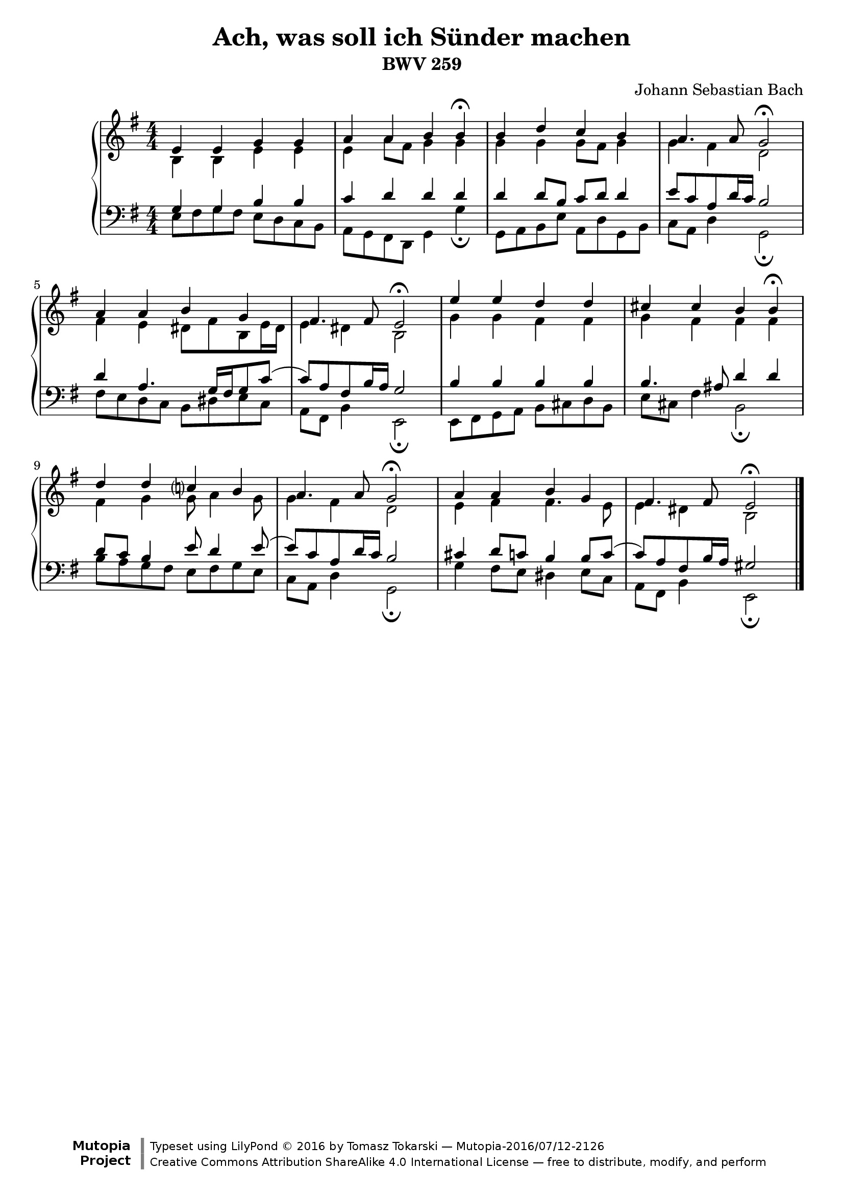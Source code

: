 \version "2.18.2"

\language "english"

\header {
    title = "Ach, was soll ich Sünder machen"
    subtitle = "BWV 259"
    composer = "Johann Sebastian Bach"
    maintainer = "Tomasz Tokarski"
    mutopiatitle = "Ach, was soll ich Sünder machen"
    mutopiacomposer = "BachJS"
    mutopiainstrument = "Harpsichord, Piano"
    mutopiaopus = "BWV 259"
    source = "Johann Philipp Kirnberger, Carl Philipp Emanuel Bach"
    style = "Baroque"
    license = "Creative Commons Attribution-ShareAlike 4.0"
    maintainerEmail = "tomasz@tomasztokarski.com"
    maintainerWeb = "http://tomasztokarski.com"

 footer = "Mutopia-2016/07/12-2126"
 copyright = \markup {\override #'(font-name . "DejaVu Sans, Bold") \override #'(baseline-skip . 0) \right-column {\with-url #"http://www.MutopiaProject.org" {\abs-fontsize #9  "Mutopia " \concat {\abs-fontsize #12 \with-color #white \char ##x01C0 \abs-fontsize #9 "Project "}}}\override #'(font-name . "DejaVu Sans, Bold") \override #'(baseline-skip . 0 ) \center-column {\abs-fontsize #11.9 \with-color #grey \bold {\char ##x01C0 \char ##x01C0 }}\override #'(font-name . "DejaVu Sans,sans-serif") \override #'(baseline-skip . 0) \column { \abs-fontsize #8 \concat {"Typeset using " \with-url #"http://www.lilypond.org" "LilyPond " \char ##x00A9 " 2016 " "by " \maintainer " " \char ##x2014 " " \footer}\concat {\concat {\abs-fontsize #8 { \with-url #"http://creativecommons.org/licenses/by-sa/4.0/" "Creative Commons Attribution ShareAlike 4.0 International License "\char ##x2014 " free to distribute, modify, and perform" }}\abs-fontsize #13 \with-color #white \char ##x01C0 }}}
 tagline = ##f
}

soprano =  \relative e' {
    \clef "treble" \key g \major \numericTimeSignature\time 4/4
    e4 e4 g4 g4 |
    a4 a4 b4 b4 ^\fermata |
    b4 d4 c4 b4 |
    a4. a8 g2 ^\fermata |
    a4 a4 b4 g4 |
    fs4. fs8 e2 ^\fermata |
    e'4 e4 d4 d4 |
    cs4 cs4 b4 b4 ^\fermata |
    d4 d4 c ?4 b4 |
    a4. a8 g2 ^\fermata |
    a4 a4 b4 g4 |
    fs4. fs8 e2 ^\fermata \bar "|."
}

alto =  \relative b {
    \clef "treble" \key g \major \numericTimeSignature\time 4/4
    b4 b4 e4 e4 |
    e4 a8 [ fs8 ] g4 g4 |
    g4 g4 g8 [ fs8 ] g4 |
    g4 fs4 d2 |
    fs4 e4 ds8 [ fs8 b,8 e16 ds16 ] |
    e4 ds4 b2 |
    g'4 g4 fs4 fs4 |
    g4 fs4 fs4 fs4 |
    fs4 g4 g8 a4 g8 |
    g4 fs4 d2 |
    e4 fs4 fs4. e8 |
    e4 ds4 b2 \bar "|."
}

tenor =  \relative g {
    \clef "bass" \key g \major \numericTimeSignature\time 4/4
    g4 g4 b4 b4 |
    c4 d4 d4 d4 |
    d4 d8 [ b8 ] c8 [ d8 ] d4 |
    e8 [ c8 a8 d16 c16 ] b2 |
    d4 a4. g16 [ fs16 g8 c8 ( ] |
    c8 ) [ a8 fs8 b16 a16 ] g2 |
    b4 b4 b4 b4 |
    b4. as8 d4 d4 |
    d8 [ c8 ] b4 e8 d4 e8 ( |
    e8 ) [ c8 a8 d16 c16 ] b2 |
    cs4 d8 [ c8 ] b4 b8 [ c8 ( ] |
    c8 ) [ a8 fs8 b16 a16 ] gs2 \bar "|."
}

bass =  \relative e {
    \clef "bass" \key g \major \numericTimeSignature\time 4/4
    e8 [ fs8 g8 fs8 ] e8 [ d8 c8 b8 ] |
    a8 [ g8 fs8 d8 ] g4 g'4 _\fermata |
    g,8 [ a8 b8 e8 ] a,8 [ d8 g,8 b8 ] |
    c8 [ a8 ] d4 g,2 _\fermata |
    fs'8 [ e8 d8 c8 ] b8 [ ds8 e8 c8 ] |
    a8 [ fs8 ] b4 e,2 _\fermata |
    e8 [ fs8 g8 a8 ] b8 [ cs8 d8 b8 ] |
    e8 [ cs8 ] fs4 b,2 _\fermata |
    b'8 [ a8 g8 fs8 ] e8 [ fs8 g8 e8 ] |
    c8 [ a8 ] d4 g,2 _\fermata |
    g'4 fs8 [ e8 ] ds4 e8 [ c8 ] |
    a8 [ fs8 ] b4 e,2 _\fermata \bar "|."
}

staffs = {
    \new PianoStaff
    <<
        \new Staff <<
            \context Staff <<
                \context Voice = "Soprano" { \voiceOne \soprano }
                \context Voice = "Alto" { \voiceTwo \alto }
            >>
        >>
        \new Staff <<
            \context Staff <<
                \context Voice = "Tenor" { \voiceOne \tenor }
                \context Voice = "Bass" { \voiceTwo \bass }
            >>
        >>
    >>
}

\score {
    \staffs
    \layout {}
}

\score {
    \unfoldRepeats \staffs
    \midi { \tempo 4 = 60 }
}
